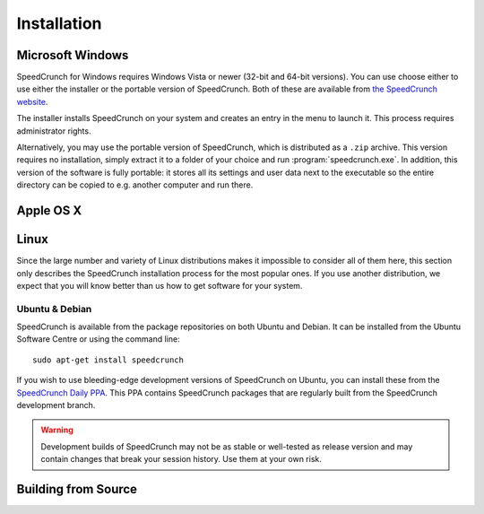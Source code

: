 Installation
============

Microsoft Windows
-----------------
SpeedCrunch for Windows requires Windows Vista or newer (32-bit and 64-bit versions).
You can use choose either to use either the installer or the portable
version of SpeedCrunch. Both of these are available from `the SpeedCrunch website`_.

.. _the SpeedCrunch website: http://speedcrunch.org

The installer installs SpeedCrunch on your system and creates an entry in the menu
to launch it. This process requires administrator rights.

Alternatively, you may use the portable version of SpeedCrunch, which is distributed
as a ``.zip`` archive. This version requires no installation, simply extract it to
a folder of your choice and run :program:`speedcrunch.exe`. In addition, this version of
the software is fully portable: it stores all its settings and user data next to the
executable so the entire directory can be copied to e.g. another computer and run
there.


Apple OS X
----------
.. TODO: OSX installation instructions


Linux
-----
Since the large number and variety of Linux distributions makes it impossible to
consider all of them here, this section only describes the SpeedCrunch installation
process for the most popular ones. If you use another distribution, we expect that
you will know better than us how to get software for your system.

Ubuntu & Debian
+++++++++++++++
SpeedCrunch is available from the package repositories on both Ubuntu and Debian. It can be installed
from the Ubuntu Software Centre or using the command line::

    sudo apt-get install speedcrunch

If you wish to use bleeding-edge development versions of SpeedCrunch on Ubuntu, you can install
these from the `SpeedCrunch Daily PPA`_. This PPA contains SpeedCrunch packages that
are regularly built from the SpeedCrunch development branch.

.. _SpeedCrunch Daily PPA: https://code.launchpad.net/~fkrull/+archive/ubuntu/speedcrunch-daily

.. warning::

   Development builds of SpeedCrunch may not be as stable or well-tested as release version
   and may contain changes that break your session history. Use them at your own risk.


Building from Source
--------------------
.. TODO: Building from source
